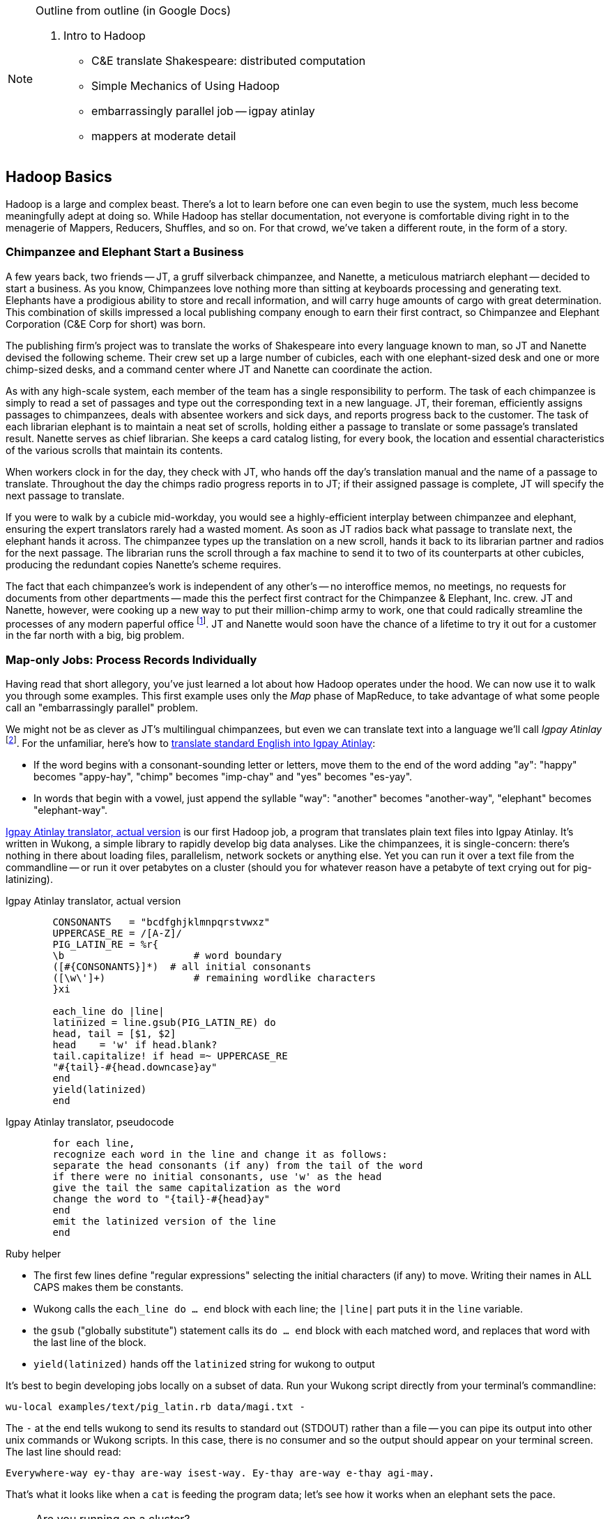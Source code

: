 [[hadoop_basics]]

[NOTE]
.Outline from outline (in Google Docs)
====
2. Intro to Hadoop

* C&E translate Shakespeare: distributed computation
* Simple Mechanics of Using Hadoop
* embarrassingly parallel job -- igpay atinlay
* mappers at moderate detail
====

== Hadoop Basics

Hadoop is a large and complex beast. There's a lot to learn before one can even begin to use the system, much less become meaningfully adept at doing so. While Hadoop has stellar documentation, not everyone is comfortable diving right in to the menagerie of Mappers, Reducers, Shuffles, and so on. For that crowd, we've taken a different route, in the form of a story.

=== Chimpanzee and Elephant Start a Business ===

A few years back, two friends -- JT, a gruff silverback chimpanzee, and Nanette, a meticulous matriarch elephant -- decided to start a business. As you know, Chimpanzees love nothing more than sitting at keyboards processing and generating text. Elephants have a prodigious ability to store and recall information, and will carry huge amounts of cargo with great determination. This combination of skills impressed a local publishing company enough to earn their first contract, so Chimpanzee and Elephant Corporation (C&E Corp for short) was born.

The publishing firm’s project was to translate the works of Shakespeare into every language known to man, so JT and Nanette devised the following scheme. Their crew set up a large number of cubicles, each with one elephant-sized desk and one or more chimp-sized desks, and a command center where JT and Nanette can coordinate the action.

As with any high-scale system, each member of the team has a single responsibility to perform. The task of each chimpanzee is simply to read a set of passages and type out the corresponding text in a new language. JT, their foreman, efficiently assigns passages to chimpanzees, deals with absentee workers and sick days, and reports progress back to the customer. The task of each librarian elephant is to maintain a neat set of scrolls, holding either a passage to translate or some passage's translated result. Nanette serves as chief librarian. She keeps a card catalog listing, for every book, the location and essential characteristics of the various scrolls that maintain its contents.

When workers clock in for the day, they check with JT, who hands off the day's translation manual and the name of a passage to translate. Throughout the day the chimps radio progress reports in to JT; if their assigned passage is complete, JT will specify the next passage to translate.

If you were to walk by a cubicle mid-workday, you would see a highly-efficient interplay between chimpanzee and elephant, ensuring the expert translators rarely had a wasted moment. As soon as JT radios back what passage to translate next, the elephant hands it across. The chimpanzee types up the translation on a new scroll, hands it back to its librarian partner and radios for the next passage. The librarian runs the scroll through a fax machine to send it to two of its counterparts at other cubicles, producing the redundant copies Nanette's scheme requires.

The fact that each chimpanzee's work is independent of any other's -- no interoffice memos, no meetings, no requests for documents from other departments -- made this the perfect first contract for the Chimpanzee & Elephant, Inc. crew. JT and Nanette, however, were cooking up a new way to put their million-chimp army to work, one that could radically streamline the processes of any modern paperful office footnote:[Some chimpanzee philosophers have put forth the fanciful conceit of a "paper-less" office, requiring impossibilities like a sea of electrons that do the work of a chimpanzee, and disks of magnetized iron that would serve as scrolls. These ideas are, of course, pure lunacy -- right up there with the foolish proposal one could harness superheated water orfg controlled explosions of marsh gas to replace the motive power of an Elephant!]. JT and Nanette would soon have the chance of a lifetime to try it out for a customer in the far north with a big, big problem.

=== Map-only Jobs: Process Records Individually ===

Having read that short allegory, you've just learned a lot about how Hadoop operates under the hood. We can now use it to walk you through some examples. This first example uses only the _Map_ phase of MapReduce, to take advantage of what some people call an "embarrassingly parallel" problem.

We might not be as clever as JT's multilingual chimpanzees, but even we can translate text into a language we'll call _Igpay Atinlay_ footnote:[Sharp-eyed readers will note that this language is really called _Pig Latin._  That term has another name in the Hadoop universe, though, so we've chosen to call it Igpay Atinlay -- Pig Latinizing the term "Pig Latin" -- for this example.]. For the unfamiliar, here's how to http://en.wikipedia.org/wiki/Pig_latin#Rules[translate standard English into Igpay Atinlay]:

* If the word begins with a consonant-sounding letter or letters, move them to the end of the word adding "ay": "happy" becomes "appy-hay", "chimp" becomes "imp-chay" and "yes" becomes "es-yay".
* In words that begin with a vowel, just append the syllable "way": "another" becomes "another-way", "elephant" becomes "elephant-way".

<<pig_latin_translator>> is our first Hadoop job, a program that translates plain text files into Igpay Atinlay. It's written in Wukong, a simple library to rapidly develop big data analyses. Like the chimpanzees, it is single-concern: there's nothing in there about loading files, parallelism, network sockets or anything else. Yet you can run it over a text file from the commandline -- or run it over petabytes on a cluster (should you for whatever reason have a petabyte of text crying out for pig-latinizing).


[[pig_latin_translator]]
.Igpay Atinlay translator, actual version
----
	CONSONANTS   = "bcdfghjklmnpqrstvwxz"
	UPPERCASE_RE = /[A-Z]/
	PIG_LATIN_RE = %r{
  	\b              	# word boundary
  	([#{CONSONANTS}]*)  # all initial consonants
  	([\w\']+)       	# remaining wordlike characters
  	}xi

	each_line do |line|
  	latinized = line.gsub(PIG_LATIN_RE) do
    	head, tail = [$1, $2]
    	head   	= 'w' if head.blank?
    	tail.capitalize! if head =~ UPPERCASE_RE
    	"#{tail}-#{head.downcase}ay"
  	end
  	yield(latinized)
	end
----

[[pig_latin_translator]]
.Igpay Atinlay translator, pseudocode
----
	for each line,
  	recognize each word in the line and change it as follows:
    	separate the head consonants (if any) from the tail of the word
	if there were no initial consonants, use 'w' as the head
    	give the tail the same capitalization as the word
    	change the word to "{tail}-#{head}ay"
  	end
  	emit the latinized version of the line
	end
----

.Ruby helper
****
* The first few lines define "regular expressions" selecting the initial characters (if any) to move. Writing their names in ALL CAPS makes them be constants.
* Wukong calls the `each_line do ... end` block with each line; the `|line|` part puts it in the `line` variable.
* the `gsub` ("globally substitute") statement calls its `do ... end` block with each matched word, and replaces that word with the last line of the block.
* `yield(latinized)` hands off the `latinized` string for wukong to output
****

It's best to begin developing jobs locally on a subset of data. Run your Wukong script directly from your terminal's commandline:

	wu-local examples/text/pig_latin.rb data/magi.txt -

The `-` at the end tells wukong to send its results to standard out (STDOUT) rather than a file -- you can pipe its output into other unix commands or Wukong scripts. In this case, there is no consumer and so the output should appear on your terminal screen. The last line should read:

	Everywhere-way ey-thay are-way isest-way. Ey-thay are-way e-thay agi-may.

That's what it looks like when a `cat` is feeding the program data; let's see how it works when an elephant sets the pace.

[NOTE]
.Are you running on a cluster?
====

If you've skimmed Hadoop's documentation already, you've probaby seen the terms _fully-distributed,_ _pseudo-distributed,_ and _local,_ bandied about. Those describe different ways to setup your Hadoop cluster, and they're relevant to how you'll run the examples in this chapter.

In short: if you're running the examples on your laptop, during a long-haul flight, you're likely running in local mode. That means all of the computation work takes place on your machine, and all of your data sits on your local filesystem.

On the other hand, if you have access to a cluster, your jobs run in fully-distributed mode. All the work is farmed out to the cluster machines. In this case, your data will sit in the cluster's filesystem called HDFS.

Run the following commands to copy your data to HDFS:

	hadoop fs -mkdir ./data
	hadoop fs -put   wukong_example_data/text ./data/

These commands understand `./data/text` to be a path on the HDFS, not your local disk; the dot `.` is treated as your HDFS home directory (use it as you would `~` in Unix.). The `wu-put` command, which takes a list of local paths and copies them to the HDFS, treats its final argument as an HDFS path by default, and all the preceding paths as being local.

(Note: if you don't have access to a Hadoop cluster, Appendix 1 (REF) lists resources for acquiring one.)
====

==== Run the Job ====

First, let's test on the same tiny little file we used at the commandline.
// Make sure to notice how much _longer_ it takes this elephant to squash a flea than it took to run without Hadoop.

	wukong launch examples/text/pig_latin.rb ./data/text/magi.txt ./output/latinized_magi

CODE: something about what the reader can expect to see on screen

While the script outputs a bunch of happy robot-ese to your screen, open up the jobtracker in your browser window (see the sidebar REF). The job should appear on the jobtracker window within a few seconds -- likely in more time than the whole job took to complete.

----
SIDEBAR:  The Jobtracker Console

When you are running on a distributed Hadoop cluster, the jobtracker offers a built-in console for monitoring and diagnosing jobs. You typically access it by pointing your web browser at 'http://hostname.of.jobtracker:50030' (replace "hostname.of.jobtracker" with, you know, the hostname of your jobtracker and if that jobtracker is running on your local machine, you can use http://hostname.of.jobtracker:50030`). At the top, the cluster summary shows how many jobs are running and how many worker slots exist. Clicking on the hyperlinked value under "nodes" will take you to a screen summarizing all the task trackers in the cluster. Keep an eye out for other such hyperlinked values within the jobtracker console -- they lead to screens describing those elements in details.

Further down the page, you will see sections for running, completed and failed jobs. The last part of each job's name is an index showing the order it was received and appears in the flurry of messages when you launched your job.

Clicking on the job name will take you to a page summarizing that job. We will walk through the page from the bottom up because that is how to best understand the job's progress. The very bottom of the page contains a fun pair of bar charts showing the progress of each Map and Reduce task, from zero to 100-percent complete. A healthy job with many tasks should look like the screenshots below (CODE: Screenshot). During the Map phase, you should see a rolling wave of bars:  completed tasks at 100 percent on the left, pending tasks at zero percent on the right and a wavefront of running tasks that smoothly advance from zero to 100 percent at a fairly uniform pace. During the Reduce phase, you should see the full set of bars advanced at nearly the same rate up the page. Each bar has three sections (we will learn later more about what they mean but it is enough for now to know how they should behave).

You should observe slow progress through the shuffle stage beginning part way through the Map phase of the job and steady progress at a slightly higher pace as soon as the Map phase concludes. Unless you are heavily burdening your Reducers, the graph should walk right through the Sort stage and begin making steady uniform progress through the final Reduce step. (CODE: Check that shuffle progress is displayed as non-0 during Map phase).

The job is not completely finished when the last Reducer hits 100 percent -- there remains a Commit phase with minor bookkeeping chores, and replication of the output data -- but the delay from end of Reduce to successful job completion should be small.

The main thing to watch for in the Reduce phase is rapid progress by most of your Reducers and painfully slow progress by a few of them -- the "skewed reducer" problem. Because of either a simple mistake on your part or a deep challenge resulting from the structure of your data, Hadoop has sent nearly all the records to those few machines. Those simple mistakes are described in Chapter (REF); defense against highly-skewed data is, in a sense, the motivation for most of the methods presented in the middle section of the book.

Do not put too much faith in the "percent complete" numbers for the job as a whole and even for its individual tasks. These really only show the fraction of data processed, which is an imperfect indicator of progress and harder to determine than you might think. Among other pecadillos, some compressed input formats report no progress mid-task; they linger at zero then go straight to 100 percent.

Above  the job progress bar graphs is a hot mess of a table showing all sorts of metrics about your job, such as how much data read and written at each phase. We will run down the important ones a bit later in the book (REF).

Above that section is a smaller table giving the count of pending, running, complete, killed and failed jobs. Most of the values in that table are hyperlinks that begin the annoyingly long trip required to see your logs. Clicking on the completed tasks number takes you to a screen listing all the tasks; clicking on a task ID takes you to a screen listing the machine or machines running it. Clicking on the attempt ID shows a page describing that machine's progress through the task; and all the way on the right side of the table on that page, you will find three sets of links reading "4KB," "8KB," "All."  (TECH: check details). Those links lead, at long last, to the log files for that job on that machine. The "All" link shows you the full contents but if your job is so screwed up that the log file will flood your browser, the "8KB" link shows the truncated tale.

Lastly, near the top of a page is a long URL that ends with "job.xml". Do not go there now; it is a monstrous file listing every single configuration value set by your job but keep it in mind for when you have run out of ideas as to why a job is failing.
----

...

----
SIDEBAR: How a job is born, the thumbnail version

Apart from one important detail, the mechanics of how a job is born should never become interesting to a Hadoop user. But since some people's brains won't really believe that the thing actually works unless we dispel some of the mystery, here's a brief synopsis.

When you run `wukong ...` or `pig ...` or otherwise launch a Hadoop job, your local program contacts the jobtracker to transfer information about the job and the Java `.jar` file each worker should execute. If the input comes from an HDFS, the jobtracker (TECH: ?job client?) consults its namenode for details about the input blocks, figures out a job ID and any other remaining configuration settings, and accepts the job. It replies to your job client with the job ID and other information, leading to the happy mess of log messages your program emits. (TECH: check the details on this) Your local program continues to run during the full course of the job so that you can see its progress, but is now irrelevant -- logging out or killing the local program has no impact on the job's success.

As you have gathered, each Hadoop worker runs a tasktracker daemon to coordinate the tasks run by that machine. Like JT's chimpanzees, those tasktrackers periodically report progress to the jobtracker, requesting new work whenever there is an idle slot. The jobtracker never makes outward contact with a task tracker -- this ensures work is only distributed to healthy machines at a rate they can handle. Just as JT strives to ensure that chimpanzees are only assigned passages held by their cubicle mates, the jobtracker schedules strives to assign each map attempt to a machine that holds its input blocks (known as "mapper-local" task). But if too many blocks of a file hotspot on a small number of datanodes, mapper slots with no remaining mapper-local blocks to handle still receive task attempts, and simply pull in their input data over the network.

The one important detail to learn in all this is that _task trackers do not run your job, they only launch it_. Your job executes in a completely independent child process with its own Java settings and library dependencies. In fact, if you are using Hadoop streaming programs like Wukong, your job runs in even yet its own process, spawned by the Java child process. We've seen people increase the tasktracker memory sizes thinking it will improve cluster performance -- the only impact of doing so is to increase the likelihood of out-of-memory errors.
----

You can compare its output to the earlier by running

	hadoop fs -cat ./output/latinized_magi/\*

That command, like the Unix ‘cat’ command, dumps the contents of a file to standard out, so you can pipe it into any other command line utility. It produces the full contents of the file, which is what you would like for use within scripts but if your file is hundreds of MB large, as HDFS files typically are, dumping its entire contents to your terminal screen is ill appreciated. We typically, instead, use the Unix ‘head’ command to limit its output (in this case, to the first ten lines).

	hadoop fs -cat ./output/latinized_magi/\* | head -n 10

Since you wouldn't want to read a whole 10GB file just to see whether the right number of closing braces come at the end, there is also a `hadoop fs -tail` command that dumps the terminal one kilobyte of a file.

Here's what the head and tail of your output should contain:

	CODE screenshot of hadoop fs -cat ./output/latinized_magi/\* | head -n 10
	CODE screenshot of hadoop fs -tail ./output/latinized_magi/\*

==== See Progress and Results

Till now, we've run small jobs so you could focus on learning. Hadoop is built for big jobs, though, and it's important to understand how work flows through the system.

So let's run it on a corpus large enough to show off the power of distributed computing. Shakespeare's combined works are too small -- at (CODE find size) even the prolific bard's lifetime of work won't make Hadoop break a sweat. Luckily, we've had a good slice of humanity typing thoughts into wikipedia for several years, and the corpus containing every single wikipedia article is enough to warrant Hadoop's power (and tsoris footnote:[trouble and suffering]).

	wukong launch examples/text/pig_latin.rb ./data/text/wikipedia/wp_articles ./output/latinized_wikipedia

CODE screenshot of output, and fix up filenames

Visit the jobtracker console (see sidebar REF). The first thing you'll notice is how much slower this runs! That gives us a chance to demonstrate how to monitor its progress. (If your cluster is so burly the job finishes in under a minute or so, quit bragging and supply enough duplicate copies of the input to grant you time.) In the center of the Job Tracker’s view of your job you will find a table that lists status of map and reduce tasks. The number of tasks pending (waiting to be run), running, complete, killed (terminated purposefully not by error) and failed (terminated due to failure).

The most important numbers to note are the number of running tasks (there should be some unless your job is finished or the cluster is congested) and the number of failed tasks (for a healthy job on a healthy cluster, there should never be any). Don't worry about killed tasks; for reasons we'll explain later on, it's OK if a few appear late in a job. We will describe what to do when there are failing attempts later in the section on debugging Hadoop jobs (REF), but in this case, there shouldn't be any. Clicking on the number of running Map tasks will take you to a window that lists all running attempts (and similarly for the other categories). On the completed tasks listing, note how long each attempt took; for the Amazon M3.xlarge machines we used, each attempt took about x seconds (CODE: correct time and machine size). There is a lot of information here, so we will pick this back up in chapter (REF), but the most important indicator is that your attempts complete in a uniform and reasonable length of time. There could be good reasons why you might find task 00001 to still be running after five minutes while other attempts have been finishing in ten seconds, but if that's not what you thought would happen you should dig deeper footnote:[A good reason is that task 00001's input file was compressed in a non-splittable format and is 40 times larger than the rest of the files. A bad reason is that task 00001 is trying to read from a failing-but-not-failed datanode, or has a corrupted record that is sending the XML parser into recursive hell. The good reasons you can always predict from the data itself; otherwise assume it's a bad reason].

You should get in the habit of sanity-checking the number of tasks and the input and output sizes at each job phase for the jobs you write. In this case, the job should ultimately require x Map tasks, no Reduce tasks and on our x machine cluster, it completed in x minutes. For this input, there should be one Map task per HDFS block, x GB of input with the typical one-eighth GB block size, means there should be 8x Map tasks. Sanity checking the figure will help you flag cases where you ran on all the data rather than the one little slice you intended or vice versa; to cases where the data is organized inefficiently; or to deeper reasons that will require you to flip ahead to chapter (REF).

Annoyingly, the Job view does not directly display the Mapper input data, only the cumulative quantity of data per source, which is not always an exact match. Still, the figure for HDFS bytes read should closely match the size given by ‘Hadoop fs -du’ (CODE: add paths to command).

You can also estimate how large the output should be, using the "Gift of the Magi" sample we ran earlier (one of the benefits of first running in local mode). That job had an input size of x bytes and an output size of y bytes, for an expansion factor of z, and there is no reason to think the expansion factor on the whole Wikipedia corpus should be much different. In fact, dividing the HDFS bytes written by the HDFS bytes read line shows an expansion factor of q.

We cannot stress enough how important it is to validate that your scripts are doing what you think they are. The whole problem of Big Data is that it is impossible to see your data in its totality. You can spot-check your data, and you should, but without independent validations like these you're vulnerable to a whole class of common defects. This habit -- of validating your prediction of the job’s execution -- is not a crutch offered to the beginner, unsure of what will occur; it is a best practice, observed most diligently by the expert, and one every practitioner should adopt.

In the next chapter, you'll learn about map/reduce jobs -- the full power of Hadoop's processing paradigm.. Let's start by joining JT and Nannette with their next client.
